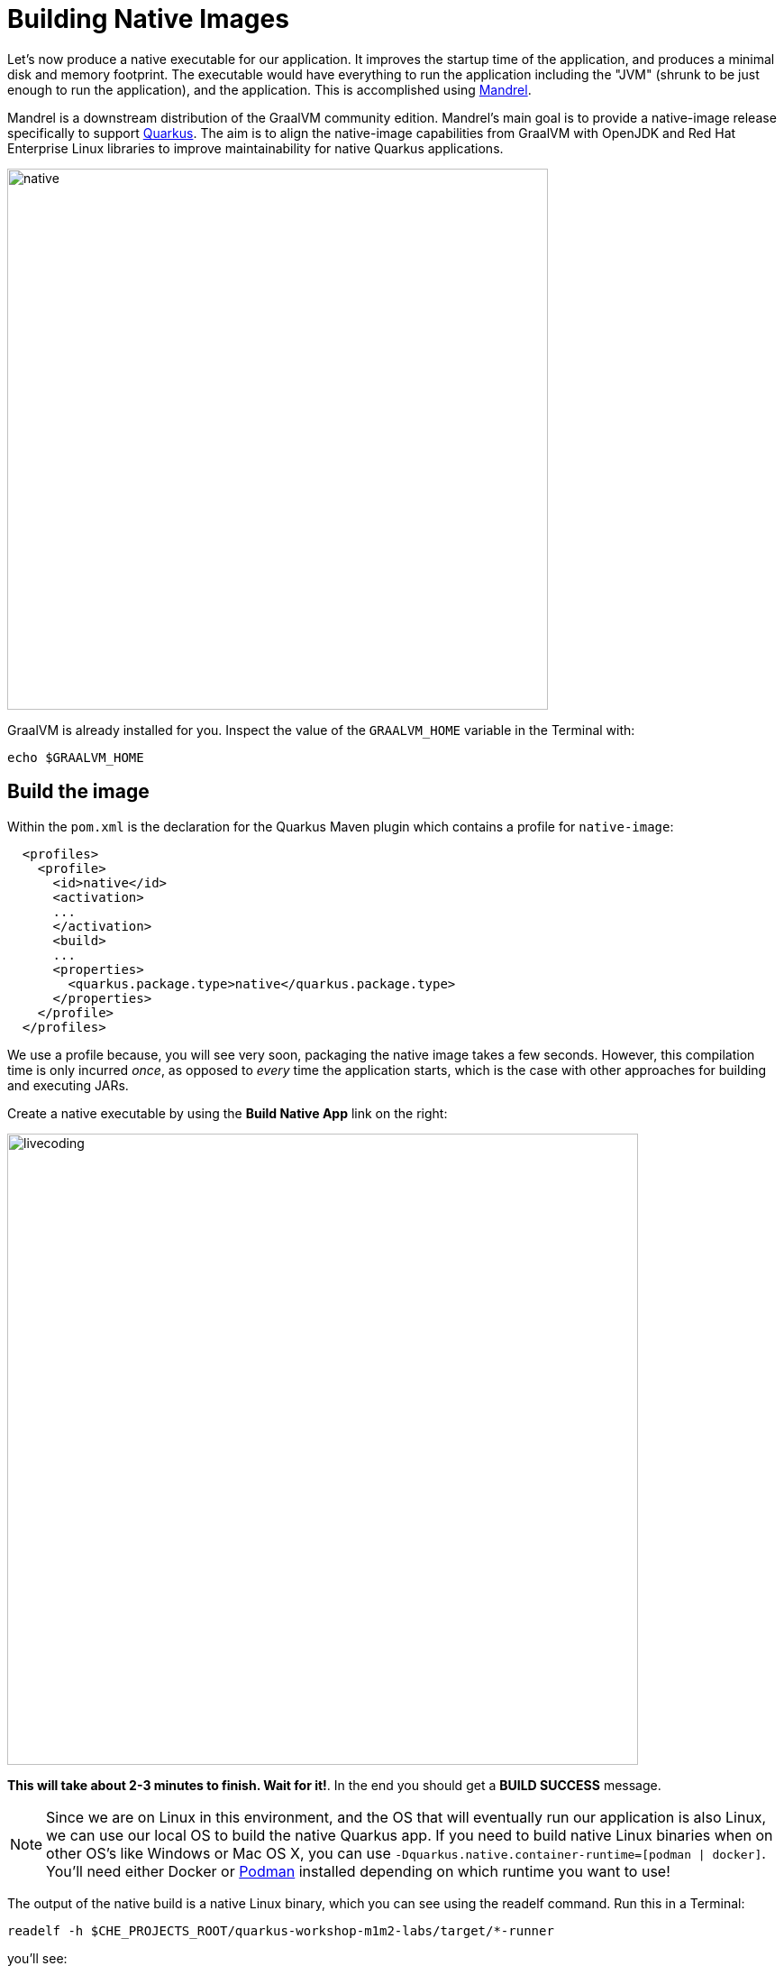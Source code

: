 = Building Native Images
:experimental:
:imagesdir: images

Let’s now produce a native executable for our application. It improves the startup time of the application, and produces a minimal disk and memory footprint. The executable would have everything to run the application including the "JVM" (shrunk to be just enough to run the application), and the application. This is accomplished using https://github.com/graalvm/mandrel[Mandrel^].

Mandrel is a downstream distribution of the GraalVM community edition. Mandrel's main goal is to provide a native-image release specifically to support https://access.redhat.com/documentation/en-us/red_hat_build_of_quarkus[Quarkus^]. The aim is to align the native-image capabilities from GraalVM with OpenJDK and Red Hat Enterprise Linux libraries to improve maintainability for native Quarkus applications.

image::native-image-process.png[native, 600]

GraalVM is already installed for you. Inspect the value of the `GRAALVM_HOME` variable in the Terminal with:

[source,sh,role="copypaste"]
----
echo $GRAALVM_HOME
----

== Build the image

Within the `pom.xml` is the declaration for the Quarkus Maven plugin which contains a profile for `native-image`:

[source,xml]
----
  <profiles>
    <profile>
      <id>native</id>
      <activation>
      ...
      </activation>
      <build>
      ...
      <properties>
        <quarkus.package.type>native</quarkus.package.type>
      </properties>
    </profile>
  </profiles>
----

We use a profile because, you will see very soon, packaging the native image takes a few seconds. However, this compilation time is only incurred _once_, as opposed to _every_ time the application starts, which is the case with other approaches for building and executing JARs.

Create a native executable by using the **Build Native App** link on the right:

image::cmd-native.png[livecoding, 700]

**This will take about 2-3 minutes to finish. Wait for it!**. In the end you should get a *BUILD SUCCESS* message.

[NOTE]
====
Since we are on Linux in this environment, and the OS that will eventually run our application is also Linux, we can use our local OS to build the native Quarkus app. If you need to build native Linux binaries when on other OS's like Windows or Mac OS X, you can use `-Dquarkus.native.container-runtime=[podman | docker]`. You'll need either Docker or https://podman.io[Podman,target=_blank] installed depending on which runtime you want to use!
====

The output of the native build is a native Linux binary, which you can see using the readelf command. Run this in a Terminal:

[source,sh,role="copypaste"]
----
readelf -h $CHE_PROJECTS_ROOT/quarkus-workshop-m1m2-labs/target/*-runner
----

you’ll see:

[source,none]
----
ELF Header:
  Magic:   7f 45 4c 46 02 01 01 00 00 00 00 00 00 00 00 00
  Class:                             ELF64
  Data:                              2's complement, little endian
  Version:                           1 (current)
  OS/ABI:                            UNIX - System V
  ABI Version:                       0
  Type:                              EXEC (Executable file)
  Machine:                           Advanced Micro Devices X86-64
  Version:                           0x1
  ....
----

It’s a binary that can only run on Linux, but as you’ll see in a moment, this native executable starts up very fast and takes up little memory.

== Run native image

Since our environment here is Linux, you can _just run it_. In the terminal, run:

[source,sh,role="copypaste"]
----
$CHE_PROJECTS_ROOT/quarkus-workshop-m1m2-labs/target/people-1.0-SNAPSHOT-runner -Dquarkus.http.port=8081 # <1>
----
<1> We use port `8081` here to avoid conflicting with our already-running development mode Quarkus app.

image::cmd-native-8081.png[livecoding, 700]

Notice the amazingly fast startup time:

[source,none,role="copypaste"]
----
INFO  [io.quarkus] (main) people 1.0-SNAPSHOT native (powered by Quarkus xx.xx.xx) started in 0.021s. Listening on: http://0.0.0.0:8081
----

That's 21 milliseconds to start up.

And extremely low memory usage as reported by the Linux `ps` utility. While the app is running, open another Terminal and run:

[source,sh,role="copypaste"]
----
ps -o pid,rss,command -p $(pgrep -f runner)
----
You should see something like:

[source,none]
----
    PID   RSS COMMAND
   1547 36612 /projects/quarkus-workshop-m1m2-labs/target/people-1.0-SNAPSHOT-runner -Dquarkus.http.port=8081
----

This shows that our process is taking around 36 MB of memory (https://en.wikipedia.org/wiki/Resident_set_size[Resident Set Size^], or RSS). Pretty compact!

[NOTE]
====
The RSS and memory usage of any app, including Quarkus, will vary depending your specific environment, and will rise as the application experiences load.
====

Make sure the app is still working as expected (we'll use `curl` this time to access it directly). In a new Terminal run:

[source,sh,role="copypaste"]
----
curl http://localhost:8081/hello/greeting/quarkus
----

You should see:

[source,none]
----
hello quarkus from <your-hostname>
----

Nice!

== Cleanup

Go to the Terminal in which you ran the native app and press kbd:[CTRL+C] to stop our native app. **Be sure to leave your Live Coding Terminal open!**

== Congratulations!

You've now built a Java application as an executable JAR and a Linux native binary. We'll explore the benefits of native binaries later in when we start deploying to Kubernetes.